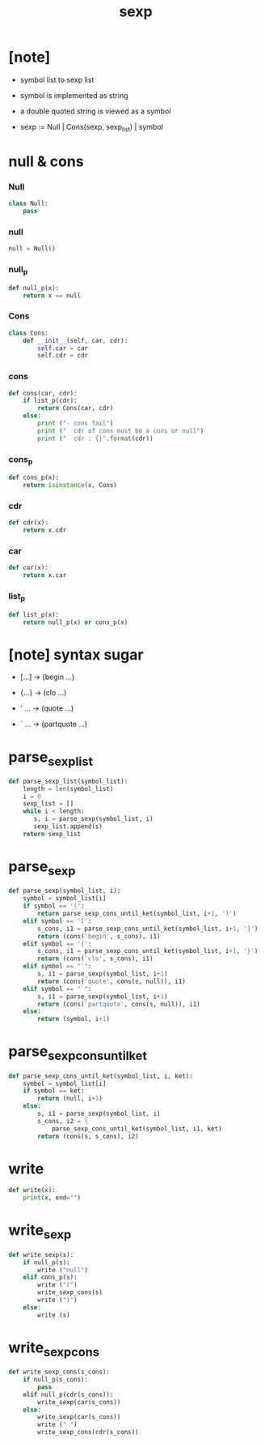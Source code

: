 #+property: tangle sexp.py
#+title: sexp

* [note]

  - symbol list to sexp list

  - symbol is implemented as string

  - a double quoted string is viewed as a symbol

  - sexp := Null | Cons(sexp, sexp_list) | symbol

* null & cons

*** Null

    #+begin_src python
    class Null:
        pass
    #+end_src

*** null

    #+begin_src python
    null = Null()
    #+end_src

*** null_p

    #+begin_src python
    def null_p(x):
        return x == null
    #+end_src

*** Cons

    #+begin_src python
    class Cons:
        def __init__(self, car, cdr):
            self.car = car
            self.cdr = cdr
    #+end_src

*** cons

    #+begin_src python
    def cons(car, cdr):
        if list_p(cdr):
            return Cons(car, cdr)
        else:
            print ("- cons fail")
            print ("  cdr of cons must be a cons or null")
            print ("  cdr : {}".format(cdr))

    #+end_src

*** cons_p

    #+begin_src python
    def cons_p(x):
        return isinstance(x, Cons)
    #+end_src

*** cdr

    #+begin_src python
    def cdr(x):
        return x.cdr
    #+end_src

*** car

    #+begin_src python
    def car(x):
        return x.car
    #+end_src

*** list_p

    #+begin_src python
    def list_p(x):
        return null_p(x) or cons_p(x)
    #+end_src

* [note] syntax sugar

  - [...] -> (begin ...)

  - {...} -> (clo ...)

  - ' ... -> (quote ...)

  - ` ... -> (partquote ...)

* parse_sexp_list

  #+begin_src python
  def parse_sexp_list(symbol_list):
      length = len(symbol_list)
      i = 0
      sexp_list = []
      while i < length:
         s, i = parse_sexp(symbol_list, i)
         sexp_list.append(s)
      return sexp_list
  #+end_src

* parse_sexp

  #+begin_src python
  def parse_sexp(symbol_list, i):
      symbol = symbol_list[i]
      if symbol == '(':
          return parse_sexp_cons_until_ket(symbol_list, i+1, ')')
      elif symbol == '[':
          s_cons, i1 = parse_sexp_cons_until_ket(symbol_list, i+1, ']')
          return (cons('begin', s_cons), i1)
      elif symbol == '{':
          s_cons, i1 = parse_sexp_cons_until_ket(symbol_list, i+1, '}')
          return (cons('clo', s_cons), i1)
      elif symbol == "'":
          s, i1 = parse_sexp(symbol_list, i+1)
          return (cons('quote', cons(s, null)), i1)
      elif symbol == "`":
          s, i1 = parse_sexp(symbol_list, i+1)
          return (cons('partquote', cons(s, null)), i1)
      else:
          return (symbol, i+1)
  #+end_src

* parse_sexp_cons_until_ket

  #+begin_src python
  def parse_sexp_cons_until_ket(symbol_list, i, ket):
      symbol = symbol_list[i]
      if symbol == ket:
          return (null, i+1)
      else:
          s, i1 = parse_sexp(symbol_list, i)
          s_cons, i2 = \
              parse_sexp_cons_until_ket(symbol_list, i1, ket)
          return (cons(s, s_cons), i2)
  #+end_src

* write

  #+begin_src python
  def write(x):
      print(x, end="")
  #+end_src

* write_sexp

  #+begin_src python
  def write_sexp(s):
      if null_p(s):
          write ("null")
      elif cons_p(s):
          write ("(")
          write_sexp_cons(s)
          write (")")
      else:
          write (s)
  #+end_src

* write_sexp_cons

  #+begin_src python
  def write_sexp_cons(s_cons):
      if null_p(s_cons):
          pass
      elif null_p(cdr(s_cons)):
          write_sexp(car(s_cons))
      else:
          write_sexp(car(s_cons))
          write (" ")
          write_sexp_cons(cdr(s_cons))
  #+end_src
